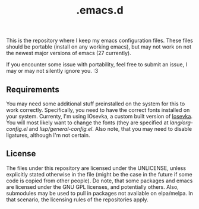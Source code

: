 #+title: .emacs.d

This is the repository where I keep my emacs configuration files.  
These files should be portable (install on any working emacs), but may not work on not the newest major versions of emacs (27 currently).

If you encounter some issue with portability, feel free to submit an issue, I may or may not silently ignore you. :3

** Requirements
   You may need some additional stuff preinstalled on the system for this to work correctly.  
   Specifically, you need to have the correct fonts installed on your system.
   Currenty, I'm using IOsevka, a custom built version of [[https://github.com/be5invis/iosevka][Iosevka]].  
   You will most likely want to change the fonts (they are specified at
   [[lang/org-config.el]] and [[lisp/general-config.el]].  
   Also note, that you may need to disable ligatures, although I'm not certain.
   
** License   
  The files under this repository are licensed under the UNLICENSE,
  unless explicitly stated otherwise in the file (might be the case
  in the future if some code is copied from other people).
  Do note, that some packages and emacs are licensed under the GNU GPL licenses, and potentially others.  
  Also, submodules may be used to pull in packages not available on elpa/melpa. In that scenario, the licensing rules of the repositories apply.
  
